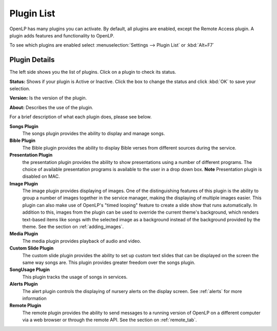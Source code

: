 .. _plugin_list:

Plugin List
===========

OpenLP has many plugins you can activate. By default, all plugins are enabled, 
except the Remote Access plugin. A plugin adds features and functionality to 
OpenLP.

To see which plugins are enabled select :menuselection:`Settings --> Plugin List`
or :kbd:`Alt+F7`

.. image:: pics/plugin_list_main.png

Plugin Details
^^^^^^^^^^^^^^

The left side shows you the list of plugins. Click on a plugin to check its 
status.

**Status:** Shows if your plugin is Active or Inactive. Click the box to 
change the status and click  :kbd:`OK` to save your selection.

**Version:** Is the version of the plugin. 

**About:** Describes the use of the plugin.

For a brief description of what each plugin does, please see below.

|songs| **Songs Plugin** 
    The songs plugin provides the ability to display and manage songs.

|bibles| **Bible Plugin**
    The Bible plugin provides the ability to display Bible verses from different
    sources during the service.

|presentations| **Presentation Plugin**
    the presentation plugin provides the ability to show presentations using a 
    number of different programs. The choice of available presentation programs
    is available to the user in a drop down box.
    **Note** Presentation plugin is disabled on MAC.

|images| **Image Plugin**
    The image plugin provides displaying of images. One of the distinguishing
    features of this plugin is the ability to group a number of images together
    in the service manager, making the displaying of multiple images easier. 
    This plugin can also make use of OpenLP's "timed looping" feature to create 
    a slide show that runs automatically. In addition to this, images from the 
    plugin can be used to override the current theme's background, which renders 
    text-based items like songs with the selected image as a background instead 
    of the background provided by the theme. See the section on :ref:`adding_images`.

|media| **Media Plugin**
    The media plugin provides playback of audio and video.

|custom| **Custom Slide Plugin**
    The custom slide plugin provides the ability to set up custom text slides
    that can be displayed on the screen the same way songs are. This plugin 
    provides greater freedom over the songs plugin.

|songusage| **SongUsage Plugin**
    This plugin tracks the usage of songs in services.

|alerts| **Alerts Plugin**
    The alert plugin controls the displaying of nursery alerts on the display
    screen. See :ref:`alerts` for more information

|remote| **Remote Plugin**
    The remote plugin provides the ability to send messages to a running version
    of OpenLP on a different computer via a web browser or through the remote API.
    See the section on :ref:`remote_tab`.

.. These are all the image templates that are used in this page.

.. |ALERTS| image:: pics/plugin_alerts.png
.. |BIBLES| image:: pics/plugin_bibles.png
.. |CUSTOM| image:: pics/plugin_custom.png
.. |IMAGES| image:: pics/plugin_images.png
.. |MEDIA| image:: pics/plugin_media.png
.. |PRESENTATIONS| image:: pics/plugin_presentations.png
.. |REMOTE| image:: pics/plugin_remote.png
.. |SONGS| image:: pics/plugin_songs.png
.. |SONGUSAGE| image:: pics/plugin_songusage.png